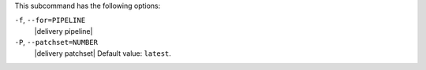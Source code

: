 .. The contents of this file may be included in multiple topics (using the includes directive).
.. The contents of this file should be modified in a way that preserves its ability to appear in multiple topics. 


This subcommand has the following options:

``-f``, ``--for=PIPELINE``
   |delivery pipeline|

``-P``, ``--patchset=NUMBER``
   |delivery patchset| Default value: ``latest``.
